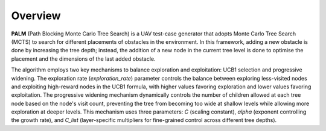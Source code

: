 Overview
========

**PALM** (Path Blocking Monte Carlo Tree Search) is a UAV test-case generator that adopts Monte Carlo Tree Search (MCTS) to search for different placements of obstacles in the environment.
In this framework, adding a new obstacle is done by increasing the tree depth; instead, the addition of a new node in the current tree level is done to optimise the placement and the dimensions of the last added obstacle.

The algorithm employs two key mechanisms to balance exploration and exploitation: UCB1 selection and progressive widening.
The exploration rate (`exploration_rate`) parameter controls the balance between exploring less-visited nodes and exploiting high-reward nodes in the UCB1 formula, with higher values favoring exploration and lower values favoring exploitation.
The progressive widening mechanism dynamically controls the number of children allowed at each tree node based on the node's visit count, preventing the tree from becoming too wide at shallow levels while allowing more exploration at deeper levels.
This mechanism uses three parameters: `C` (scaling constant), `alpha` (exponent controlling the growth rate), and `C_list` (layer-specific multipliers for fine-grained control across different tree depths).
